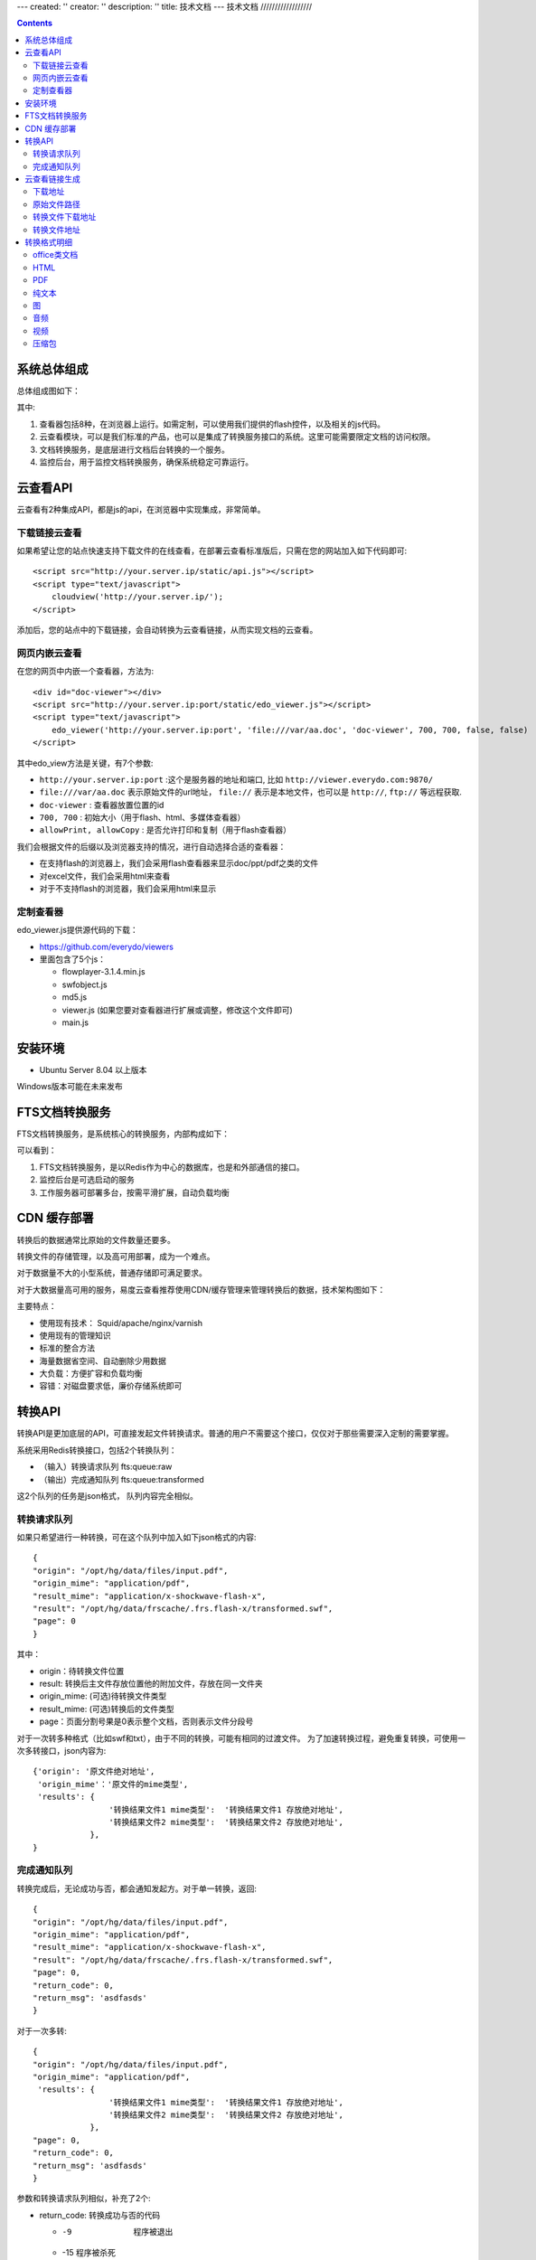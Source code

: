 ---
created: ''
creator: ''
description: ''
title: 技术文档
---
技术文档
//////////////////

.. contents::

系统总体组成
==============

总体组成图如下：

.. image:: images/tech-system.png

其中:

1. 查看器包括8种，在浏览器上运行。如需定制，可以使用我们提供的flash控件，以及相关的js代码。
2. 云查看模块，可以是我们标准的产品，也可以是集成了转换服务接口的系统。这里可能需要限定文档的访问权限。
3. 文档转换服务，是底层进行文档后台转换的一个服务。
4. 监控后台，用于监控文档转换服务，确保系统稳定可靠运行。

云查看API
===================
云查看有2种集成API，都是js的api，在浏览器中实现集成，非常简单。

下载链接云查看
---------------------

如果希望让您的站点快速支持下载文件的在线查看，在部署云查看标准版后，只需在您的网站加入如下代码即可::

    <script src="http://your.server.ip/static/api.js"></script>
    <script type="text/javascript">
        cloudview('http://your.server.ip/');
    </script>

添加后，您的站点中的下载链接，会自动转换为云查看链接，从而实现文档的云查看。

网页内嵌云查看
---------------------
在您的网页中内嵌一个查看器，方法为::

    <div id="doc-viewer"></div>
    <script src="http://your.server.ip:port/static/edo_viewer.js"></script>
    <script type="text/javascript">
        edo_viewer('http://your.server.ip:port', 'file:///var/aa.doc', 'doc-viewer', 700, 700, false, false)
    </script>

其中edo_view方法是关键，有7个参数:

- ``http://your.server.ip:port`` :这个是服务器的地址和端口, 比如 ``http://viewer.everydo.com:9870/``
- ``file:///var/aa.doc`` 表示原始文件的url地址， ``file://`` 表示是本地文件，也可以是 ``http://``, ``ftp://`` 等远程获取.
- ``doc-viewer`` : 查看器放置位置的id
- ``700, 700`` : 初始大小（用于flash、html、多媒体查看器）
- ``allowPrint, allowCopy`` : 是否允许打印和复制（用于flash查看器）

我们会根据文件的后缀以及浏览器支持的情况，进行自动选择合适的查看器：

- 在支持flash的浏览器上，我们会采用flash查看器来显示doc/ppt/pdf之类的文件
- 对excel文件，我们会采用html来查看
- 对于不支持flash的浏览器，我们会采用html来显示

定制查看器
---------------------

edo_viewer.js提供源代码的下载：

- https://github.com/everydo/viewers
- 里面包含了5个js：

  - flowplayer-3.1.4.min.js
  - swfobject.js
  - md5.js
  - viewer.js (如果您要对查看器进行扩展或调整，修改这个文件即可)
  - main.js


安装环境
==================
- Ubuntu Server 8.04 以上版本

Windows版本可能在未来发布

FTS文档转换服务
======================
FTS文档转换服务，是系统核心的转换服务，内部构成如下：

.. image:: images/tech-engine.png

可以看到：

1. FTS文档转换服务，是以Redis作为中心的数据库，也是和外部通信的接口。
2. 监控后台是可选启动的服务
3. 工作服务器可部署多台，按需平滑扩展，自动负载均衡


CDN 缓存部署
==================
转换后的数据通常比原始的文件数量还要多。

转换文件的存储管理，以及高可用部署，成为一个难点。

对于数据量不大的小型系统，普通存储即可满足要求。

对于大数据量高可用的服务，易度云查看推荐使用CDN/缓存管理来管理转换后的数据，技术架构图如下：

.. image:: images/tech-cdn.png

主要特点：

- 使用现有技术： Squid/apache/nginx/varnish
- 使用现有的管理知识
- 标准的整合方法
- 海量数据省空间、自动删除少用数据
- 大负载：方便扩容和负载均衡
- 容错：对磁盘要求低，廉价存储系统即可


转换API
================

转换API是更加底层的API，可直接发起文件转换请求。普通的用户不需要这个接口，仅仅对于那些需要深入定制的需要掌握。

系统采用Redis转换接口，包括2个转换队列：

- （输入）转换请求队列 fts:queue:raw
- （输出）完成通知队列 fts:queue:transformed

这2个队列的任务是json格式， 队列内容完全相似。

转换请求队列
-----------------------
如果只希望进行一种转换，可在这个队列中加入如下json格式的内容::

    {
    "origin": "/opt/hg/data/files/input.pdf",
    "origin_mime": "application/pdf",
    "result_mime": "application/x-shockwave-flash-x",
    "result": "/opt/hg/data/frscache/.frs.flash-x/transformed.swf",
    "page": 0
    }

其中：

- origin：待转换文件位置
- result: 转换后主文件存放位置他的附加文件，存放在同一文件夹
- origin_mime: (可选)待转换文件类型
- result_mime: (可选)转换后的文件类型
- page：页面分割号果是0表示整个文档，否则表示文件分段号

对于一次转多种格式（比如swf和txt），由于不同的转换，可能有相同的过渡文件。
为了加速转换过程，避免重复转换，可使用一次多转接口，json内容为::

    {'origin': '原文件绝对地址',
     'origin_mime'：'原文件的mime类型',
     'results': {
                    '转换结果文件1 mime类型':  '转换结果文件1 存放绝对地址',
                    '转换结果文件2 mime类型':  '转换结果文件2 存放绝对地址',
                },
    }

完成通知队列
-----------------
转换完成后，无论成功与否，都会通知发起方。对于单一转换，返回::

    {
    "origin": "/opt/hg/data/files/input.pdf",
    "origin_mime": "application/pdf",
    "result_mime": "application/x-shockwave-flash-x",
    "result": "/opt/hg/data/frscache/.frs.flash-x/transformed.swf",
    "page": 0,
    "return_code": 0,
    "return_msg": 'asdfasds'
    }

对于一次多转::

    {
    "origin": "/opt/hg/data/files/input.pdf",
    "origin_mime": "application/pdf",
     'results': {
                    '转换结果文件1 mime类型':  '转换结果文件1 存放绝对地址',
                    '转换结果文件2 mime类型':  '转换结果文件2 存放绝对地址',
                },
    "page": 0,
    "return_code": 0,
    "return_msg": 'asdfasds'
    }

参数和转换请求队列相似，补充了2个:

- return_code: 转换成功与否的代码

  - -9   程序被退出
  - -15  程序被杀死
  - 0    程序执行完成
  - 13   没有找到匹配的文件(通常是输入/源文件)
  - 65   程序没有安装    
  - 202  pdf 有版权保护
  - 300  未知错误

- return_msg: 转换额外信息，通常是错误提示


云查看链接生成
=======================

假设文件的下载地址是：http://127.0.0.1/test.doc
那么这个文件的MD5就是: a844c1dc43014146a97d06fa86421049

MD5 计算方式：
   
Python版本::

    >> import hashlib
    >> hash_md5 = hashlib.md5()
    >> hash_md5.update(‘http://127.0.0.1/test.doc’)
    >> print hash_md5.hexdigest()
    
下载地址
-----------

{{SERVER_DOMAIN}}/files/{{FILE_MD5}}.{{FILE_EXT}}

FILE_EXT：源文件的后缀

这个例子中，下载地址是：

http://127.0.0.1:6543/files/a844c1dc43014146a97d06fa86421049.py

原始文件路径
----------------

{{FRS_ROOT  }}/{{FILE_MD5}}.{{FILE_EXT}}

FRS_ROOT：在fts_web/app.ini配置文件中定义

转换文件下载地址
------------------

一个源文件可以有多个转换文件，因为每一种文件都能转换成多种其他的文件

{{SERVER_DOMAIN}}/cache/files/{{FILE_MD5}}.{{FILE_EXT}}/.frs.{{VMIME}}/{{RESULT_NAME}}

VMIME：转换文件的MIME Type，将“.”替换为“_”

RESULT_NAME：转换文件的文件名

    - Flash： transformed.swf
    - Html:   transformed.html
    - Audio:  transformed.mp3
    - Video:  transformed.flv
    - Plain:  transformed.txt
    - Pdf:    transformed.pdf
    - Exif:   transformed.json
    - Thumbnail:  large.png，preview.png，
    - Compression:  transformed.json

    Exif是图片中储存的额外信息，转换为json数据
    Thumbnail是图片的缩略图，有几种不同的大小
    Compression是压缩包的转换为json数据，然后由浏览器的javascript渲染，

这个例子中，需要转换为html预览，转换文件下载地址是：

http://127.0.0.1:6543/cache/files/a844c1dc43014146a97d06fa86421049.py/.frs.text_html/transformed.htm

转换文件地址     
------------------

{{FRS_CACHE}}/files/{{FILE_MD5}}.{{FILE_EXT}}/.frs.{{VMIME}}/{{RESULT_NAME}}

FRS_CACHE：在fts_web/app.ini 配置文件中定义，假设是：

/tmp/data/frscache

这个例子中，需要转换为html预览，转换文件地址是：

/tmp/data/frscache/files/a844c1dc43014146a97d06fa86421049.py/.frs.text_html/transformed.html


转换格式明细
=============================

office类文档
--------------------
包括：

Office2003/2007:

- doc (application/msword)
- docx (application/vnd.openxmlformats-officedocument.wordprocessingml.document)
- xls (application/vnd.ms-excel)
- xlsx (application/vnd.openxmlformats-officedocument.spreadsheetml.sheet)
- ppt、pps 、pot (application/vnd.ms-powerpoint)
- pptx (application/vnd.openxmlformats-officedocument.presentationml.presentation)
- rtf (application/rtf )


WPS2009:

- wps (application/kswps)
- et (application/kset)
- dps (application/ksdps )

openoffice:

- odt (application/vnd.oasis.opendocument.text)
- ods (application/vnd.oasis.opendocument.spreadsheet)
- odp (application/vnd.oasis.opendocument.presentation)
- ott (application/vnd.oasis.opendocument.text-template)
- ots (application/vnd.oasis.opendocument.spreadsheet-template)
- otp (application/vnd.oasis.opendocument.presentation-template)


Office文档可以使用如下查看方式：

- 文档flash查看： application/x-shockwave-flash-x
- 纯文本查看：text/plain
- html查看：text/html
- pdf查看： application/pdf
- 缩略图查看：image/png

  这个是我们系统自己定制的， 要缩略图就用这个mime类型

HTML
--------------
包括:

- mht(message/rfc822)
- html( text/html )

查看方式：

- HTML查看

  安全的html, 将javascript, object... 等危险的标签移除

- 纯文本查看
- 缩略图查看
- PDF查看

PDF
--------------
pdf 可以转换如下类型：

- HTML
- 纯文本
- FLASH
- 缩略图

纯文本
---------------
包括：

- txt ( text/plain )
- rst ( text/x-rst )
- xml ( text/xml )
- css ( text/css )
- csv ( text/csv )
- java ( text/x-java )
- c ( text/x-csrc )
- cpp ( text/x-c++src )
- jsp ( text/x-jsp )
- asp ( text/x-asp )
- py ( text/x-python )
- as ( text/x-as )
- sh ( text/x-sh )

纯文本 可以转换如下类型：

- HTML
- PDF

图
------
- 图片：

  - bmp (image/x-ms-bmp)
  - jpg、jpeg (image/jpeg)
  - png (image/png)
  - gif (image/gif)
  - tiff (image/tiff)
  - ppm (image/x-portable-pixmap)

- 矢量图纸：dwg (application/dwg)

图片可以转换如下类型：

- 缩略图预览

音频
----------------

- mp3 (audio/mpeg) * 可以直接预览 *
- wma (audio/x-ms-wma)
- rm (audio/x-pn-realaudio) * 可以直接预览*
- wav (audio/x-wav) * 可以直接预览*
- mid (audio/midi) * 可以直接预览*

音频可以转换如下类型：

- MP3 ( audio/x-mpeg )

视频
----------------

- avi (video/x-msvideo)
- rmvb (video/vnd.rn-realvideo)
- mov (video/quicktime)
- mp4 (video/mp4)
- swf (application/x-shockwave-flash)
- flv (video/x-flv) * 可以直接预览*
- mpg ( video/mpeg )
- ram (application/x-pn-realaudio)
- wmv (video/x-ms-wmv)
- m4v (video/m4v)

可采用如下查看方式

- 缩略图
- FLV (vide/x-flv)

压缩包
------

- rar ： application/rar
- zip： application/zip
- tar： application/tar application/x-tar
- tgz：application/x-gzip application/x-compressed

可转换为包含文件夹内容的 json格式： application/json
